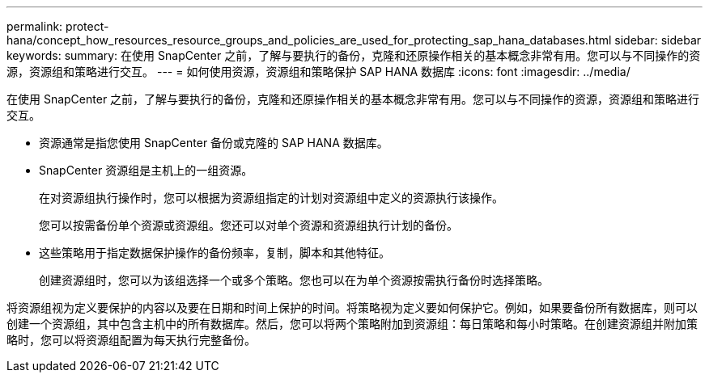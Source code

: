 ---
permalink: protect-hana/concept_how_resources_resource_groups_and_policies_are_used_for_protecting_sap_hana_databases.html 
sidebar: sidebar 
keywords:  
summary: 在使用 SnapCenter 之前，了解与要执行的备份，克隆和还原操作相关的基本概念非常有用。您可以与不同操作的资源，资源组和策略进行交互。 
---
= 如何使用资源，资源组和策略保护 SAP HANA 数据库
:icons: font
:imagesdir: ../media/


[role="lead"]
在使用 SnapCenter 之前，了解与要执行的备份，克隆和还原操作相关的基本概念非常有用。您可以与不同操作的资源，资源组和策略进行交互。

* 资源通常是指您使用 SnapCenter 备份或克隆的 SAP HANA 数据库。
* SnapCenter 资源组是主机上的一组资源。
+
在对资源组执行操作时，您可以根据为资源组指定的计划对资源组中定义的资源执行该操作。

+
您可以按需备份单个资源或资源组。您还可以对单个资源和资源组执行计划的备份。

* 这些策略用于指定数据保护操作的备份频率，复制，脚本和其他特征。
+
创建资源组时，您可以为该组选择一个或多个策略。您也可以在为单个资源按需执行备份时选择策略。



将资源组视为定义要保护的内容以及要在日期和时间上保护的时间。将策略视为定义要如何保护它。例如，如果要备份所有数据库，则可以创建一个资源组，其中包含主机中的所有数据库。然后，您可以将两个策略附加到资源组：每日策略和每小时策略。在创建资源组并附加策略时，您可以将资源组配置为每天执行完整备份。
